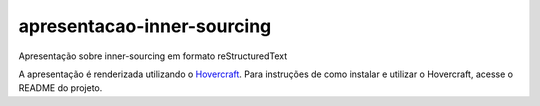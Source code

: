 apresentacao-inner-sourcing
===========================

Apresentação sobre inner-sourcing em formato reStructuredText

A apresentação é renderizada utilizando o `Hovercraft <https://github.com/regebro/hovercraft>`_. Para instruções de como instalar e utilizar o Hovercraft, acesse o README do projeto.

